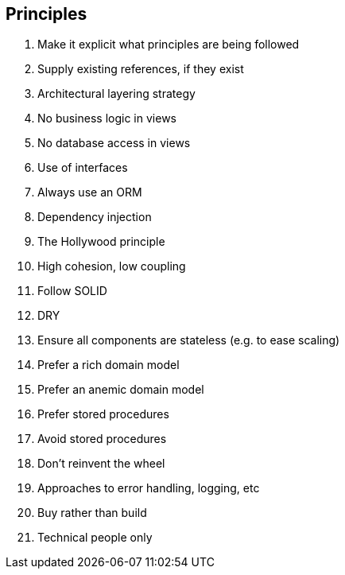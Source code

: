 == Principles
. Make it explicit what principles are being followed
. Supply existing references, if they exist
. Architectural layering strategy
. No business logic in views
. No database access in views
. Use of interfaces
. Always use an ORM
. Dependency injection
. The Hollywood principle
. High cohesion, low coupling
. Follow SOLID
. DRY
. Ensure all components are stateless (e.g. to ease scaling)
. Prefer a rich domain model
. Prefer an anemic domain model
. Prefer stored procedures
. Avoid stored procedures
. Don't reinvent the wheel
. Approaches to error handling, logging, etc
. Buy rather than build
. Technical people only